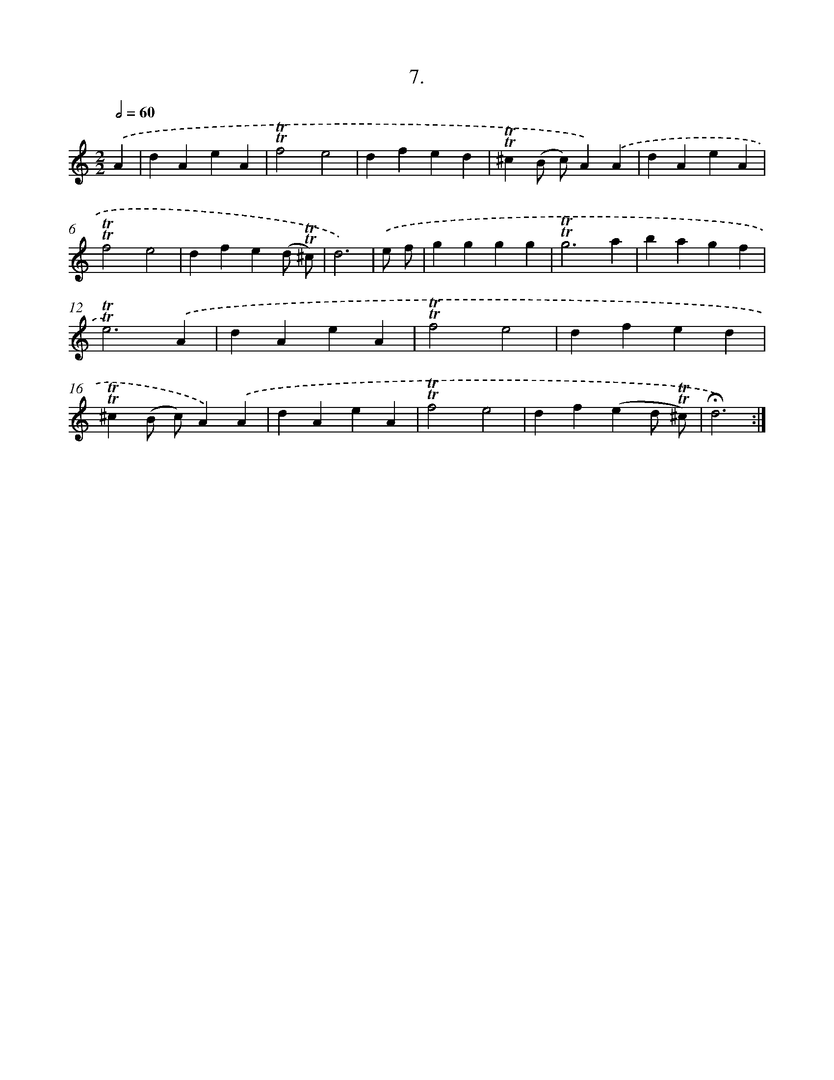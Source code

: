 X: 13991
T: 7.
%%abc-version 2.0
%%abcx-abcm2ps-target-version 5.9.1 (29 Sep 2008)
%%abc-creator hum2abc beta
%%abcx-conversion-date 2018/11/01 14:37:40
%%humdrum-veritas 3781272089
%%humdrum-veritas-data 702471507
%%continueall 1
%%barnumbers 0
L: 1/4
M: 2/2
Q: 1/2=60
K: C clef=treble
.('A [I:setbarnb 1]|
dAeA |
!trill!!trill!f2e2 |
dfed |
!trill!!trill!^c(B/ c/)A).('A |
dAeA |
!trill!!trill!f2e2 |
dfe(d/ !trill!!trill!^c/) |
d3) |
.('e/ f/ [I:setbarnb 9]|
gggg |
!trill!!trill!g3a |
bagf |
!trill!!trill!e3).('A |
dAeA |
!trill!!trill!f2e2 |
dfed |
!trill!!trill!^c(B/ c/)A).('A |
dAeA |
!trill!!trill!f2e2 |
df(ed/ !trill!!trill!^c/) |
!fermata!d3) :|]
